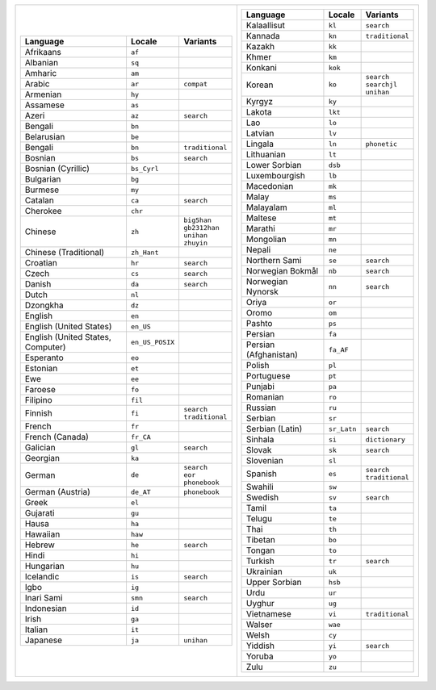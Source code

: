 .. list-table::
   :class: index-table index-table-less-padding

   * - .. list-table::
          :header-rows: 1

          * - Language
            - Locale
            - Variants

          * - Afrikaans
            - ``af``
            -

          * - Albanian
            - ``sq``
            -

          * - Amharic
            - ``am``
            -

          * - Arabic
            - ``ar``
            - ``compat``

          * - Armenian
            - ``hy``
            -

          * - Assamese
            - ``as``
            -

          * - Azeri
            - ``az``
            - ``search``

          * - Bengali
            - ``bn``
            -

          * - Belarusian
            - ``be``
            -

          * - Bengali
            - ``bn``
            - ``traditional``

          * - Bosnian
            - ``bs``
            - ``search``

          * - Bosnian (Cyrillic)
            - ``bs_Cyrl``
            -

          * - Bulgarian
            - ``bg``
            -

          * - Burmese
            - ``my``
            -

          * - Catalan
            - ``ca``
            - ``search``

          * - Cherokee
            - ``chr``
            -

          * - Chinese
            - ``zh``
            - | ``big5han``
              | ``gb2312han``
              | ``unihan``
              | ``zhuyin``

          * - Chinese (Traditional)
            - ``zh_Hant``
            - 

          * - Croatian
            - ``hr``
            - ``search``

          * - Czech
            - ``cs``
            - ``search``

          * - Danish
            - ``da``
            - ``search``

          * - Dutch
            - ``nl``
            -

          * - Dzongkha
            - ``dz``
            -

          * - English
            - ``en``
            -

          * - English (United States)
            - ``en_US``
            -

          * - English (United States, Computer)
            - ``en_US_POSIX``
            -

          * - Esperanto
            - ``eo``
            -

          * - Estonian
            - ``et``
            -

          * - Ewe
            - ``ee``
            -

          * - Faroese
            - ``fo``
            -

          * - Filipino
            - ``fil``
            -

          * - Finnish
            - ``fi``
            - | ``search``
              | ``traditional``

          * - French
            - ``fr``
            -

          * - French (Canada)
            - ``fr_CA``
            -

          * - Galician
            - ``gl``
            - ``search``

          * - Georgian
            - ``ka``
            -

          * - German
            - ``de``
            - | ``search``
              | ``eor``
              | ``phonebook``

          * - German (Austria)
            - ``de_AT``
            - ``phonebook``

          * - Greek
            - ``el``
            -

          * - Gujarati
            - ``gu``
            -

          * - Hausa
            - ``ha``
            -

          * - Hawaiian
            - ``haw``
            -

          * - Hebrew
            - ``he``
            - ``search``

          * - Hindi
            - ``hi``
            -

          * - Hungarian
            - ``hu``
            -

          * - Icelandic
            - ``is``
            - ``search``

          * - Igbo
            - ``ig``
            -

          * - Inari Sami
            - ``smn``
            - ``search``

          * - Indonesian
            - ``id``
            -

          * - Irish
            - ``ga``
            -

          * - Italian
            - ``it``
            -

          * - Japanese
            - ``ja``
            - ``unihan``

     - .. list-table::
          :header-rows: 1

          * - Language
            - Locale
            - Variants

          * - Kalaallisut
            - ``kl``
            - ``search``

          * - Kannada
            - ``kn``
            - ``traditional``

          * - Kazakh
            - ``kk``
            -

          * - Khmer
            - ``km``
            -

          * - Konkani
            - ``kok``
            -

          * - Korean
            - ``ko``
            - | ``search``
              | ``searchjl``
              | ``unihan``

          * - Kyrgyz
            - ``ky``
            -

          * - Lakota
            - ``lkt``
            -

          * - Lao
            - ``lo``
            -

          * - Latvian
            - ``lv``
            -

          * - Lingala
            - ``ln``
            - ``phonetic``

          * - Lithuanian
            - ``lt``
            -

          * - Lower Sorbian
            - ``dsb``
            -

          * - Luxembourgish
            - ``lb``
            -

          * - Macedonian
            - ``mk``
            -

          * - Malay
            - ``ms``
            -

          * - Malayalam
            - ``ml``
            -

          * - Maltese
            - ``mt``
            -

          * - Marathi
            - ``mr``
            -

          * - Mongolian
            - ``mn``
            -

          * - Nepali
            - ``ne``
            -

          * - Northern Sami
            - ``se``
            - ``search``

          * - Norwegian Bokmål
            - ``nb``
            - ``search``

          * - Norwegian Nynorsk
            - ``nn``
            - ``search``

          * - Oriya
            - ``or``
            -

          * - Oromo
            - ``om``
            -

          * - Pashto
            - ``ps``
            -

          * - Persian
            - ``fa``
            -

          * - Persian (Afghanistan)
            - ``fa_AF``
            -

          * - Polish
            - ``pl``
            -

          * - Portuguese
            - ``pt``
            -

          * - Punjabi
            - ``pa``
            -

          * - Romanian
            - ``ro``
            -

          * - Russian
            - ``ru``
            -

          * - Serbian
            - ``sr``
            -

          * - Serbian (Latin)
            - ``sr_Latn``
            - ``search``

          * - Sinhala
            - ``si``
            - ``dictionary``

          * - Slovak
            - ``sk``
            - ``search``

          * - Slovenian
            - ``sl``
            -

          * - Spanish
            - ``es``
            - | ``search``
              | ``traditional``

          * - Swahili
            - ``sw``
            -

          * - Swedish
            - ``sv``
            - ``search``

          * - Tamil
            - ``ta``
            -

          * - Telugu
            - ``te``
            -

          * - Thai
            - ``th``
            -

          * - Tibetan
            - ``bo``
            -

          * - Tongan
            - ``to``
            -

          * - Turkish
            - ``tr``
            - ``search``

          * - Ukrainian
            - ``uk``
            -

          * - Upper Sorbian
            - ``hsb``
            -

          * - Urdu
            - ``ur``
            -

          * - Uyghur
            - ``ug``
            -

          * - Vietnamese
            - ``vi``
            - ``traditional``

          * - Walser
            - ``wae``
            -

          * - Welsh
            - ``cy``
            -

          * - Yiddish
            - ``yi``
            - ``search``

          * - Yoruba
            - ``yo``
            -

          * - Zulu
            - ``zu``
            -
